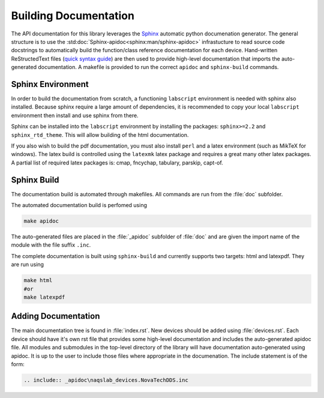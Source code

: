 Building Documentation
======================

The API documentation for this library leverages the 
`Sphinx <http://www.sphinx-doc.org/en/master/index.html>`_ automatic python documenation generator.
The general structure is to use the :std:doc:`Sphinx-apidoc<sphinx:man/sphinx-apidoc>` infrastucture to read
source code docstrings to automatically build the function/class reference documentation for each device.
Hand-written ReStructedText files (`quick syntax guide <https://thomas-cokelaer.info/tutorials/sphinx/rest_syntax.html>`_) 
are then used to provide high-level documentation that imports
the auto-generated documentation. A makefile is provided to run the correct ``apidoc`` and
``sphinx-build`` commands.

Sphinx Environment
------------------

In order to build the documentation from scratch, a functioning ``labscript``
environment is needed with sphinx also installed. Because sphinx require a large
amount of dependencies, it is recommended to copy your local ``labscript`` environment
then install and use sphinx from there.

Sphinx can be installed into the ``labscript`` environment by installing the packages:
``sphinx>=2.2`` and ``sphinx_rtd_theme``. This will allow building of the html documentation.

If you also wish to build the pdf documentation, you must also install ``perl``
and a latex environment (such as MikTeX for windows). The latex build is controlled
using the ``latexmk`` latex package and requires a great many other latex packages.
A partial list of required latex packages is: cmap, fncychap, tabulary, parskip, capt-of.

Sphinx Build
------------

The documentation build is automated through makefiles. All commands are run from
the :file:`doc` subfolder.

The automated documentation build is perfomed using

.. code-block:: bash
	
	make apidoc

The auto-generated files are placed in the :file:`_apidoc` subfolder of :file:`doc`
and are given the import name of the module with the file suffix ``.inc``.

The complete documentation is built using ``sphinx-build`` and currently supports
two targets: html and latexpdf. They are run using 

.. code-block:: bash
	
	make html
	#or
	make latexpdf

Adding Documentation
--------------------

The main documentation tree is found in :file:`index.rst`. New devices should be
added using :file:`devices.rst`. Each device should have it's own rst file that 
provides some high-level documentation and includes the auto-generated apidoc file.
All modules and submodules in the top-level directory of the library will have
documentation auto-generated using apidoc. It is up to the user to include those
files where appropriate in the documenation. The include statement is of the form:

.. code:: rst
	
	.. include:: _apidoc\naqslab_devices.NovaTechDDS.inc
